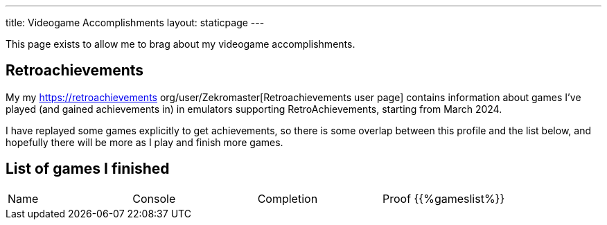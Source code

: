 ---
title: Videogame Accomplishments
layout: staticpage
---

This page exists to allow me to brag about my videogame accomplishments.

== Retroachievements

My my https://retroachievements org/user/Zekromaster[Retroachievements user page] contains information about games I've played (and gained achievements in) in emulators supporting RetroAchievements, starting from March 2024.

I have replayed some games explicitly to get achievements, so there is some overlap between this profile and the list below, and hopefully there will be more as I play and finish more games.

== List of games I finished

|===
| Name | Console | Completion | Proof
{{%gameslist%}}
|===
